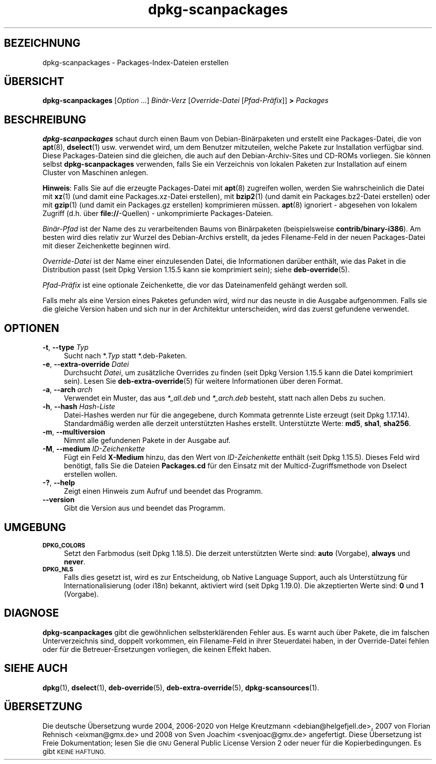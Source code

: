 .\" Automatically generated by Pod::Man 4.11 (Pod::Simple 3.35)
.\"
.\" Standard preamble:
.\" ========================================================================
.de Sp \" Vertical space (when we can't use .PP)
.if t .sp .5v
.if n .sp
..
.de Vb \" Begin verbatim text
.ft CW
.nf
.ne \\$1
..
.de Ve \" End verbatim text
.ft R
.fi
..
.\" Set up some character translations and predefined strings.  \*(-- will
.\" give an unbreakable dash, \*(PI will give pi, \*(L" will give a left
.\" double quote, and \*(R" will give a right double quote.  \*(C+ will
.\" give a nicer C++.  Capital omega is used to do unbreakable dashes and
.\" therefore won't be available.  \*(C` and \*(C' expand to `' in nroff,
.\" nothing in troff, for use with C<>.
.tr \(*W-
.ds C+ C\v'-.1v'\h'-1p'\s-2+\h'-1p'+\s0\v'.1v'\h'-1p'
.ie n \{\
.    ds -- \(*W-
.    ds PI pi
.    if (\n(.H=4u)&(1m=24u) .ds -- \(*W\h'-12u'\(*W\h'-12u'-\" diablo 10 pitch
.    if (\n(.H=4u)&(1m=20u) .ds -- \(*W\h'-12u'\(*W\h'-8u'-\"  diablo 12 pitch
.    ds L" ""
.    ds R" ""
.    ds C` ""
.    ds C' ""
'br\}
.el\{\
.    ds -- \|\(em\|
.    ds PI \(*p
.    ds L" ``
.    ds R" ''
.    ds C`
.    ds C'
'br\}
.\"
.\" Escape single quotes in literal strings from groff's Unicode transform.
.ie \n(.g .ds Aq \(aq
.el       .ds Aq '
.\"
.\" If the F register is >0, we'll generate index entries on stderr for
.\" titles (.TH), headers (.SH), subsections (.SS), items (.Ip), and index
.\" entries marked with X<> in POD.  Of course, you'll have to process the
.\" output yourself in some meaningful fashion.
.\"
.\" Avoid warning from groff about undefined register 'F'.
.de IX
..
.nr rF 0
.if \n(.g .if rF .nr rF 1
.if (\n(rF:(\n(.g==0)) \{\
.    if \nF \{\
.        de IX
.        tm Index:\\$1\t\\n%\t"\\$2"
..
.        if !\nF==2 \{\
.            nr % 0
.            nr F 2
.        \}
.    \}
.\}
.rr rF
.\" ========================================================================
.\"
.IX Title "dpkg-scanpackages 1"
.TH dpkg-scanpackages 1 "2020-08-02" "1.20.5" "dpkg suite"
.\" For nroff, turn off justification.  Always turn off hyphenation; it makes
.\" way too many mistakes in technical documents.
.if n .ad l
.nh
.SH "BEZEICHNUNG"
.IX Header "BEZEICHNUNG"
dpkg-scanpackages \- Packages-Index-Dateien erstellen
.SH "\(:UBERSICHT"
.IX Header "\(:UBERSICHT"
\&\fBdpkg-scanpackages\fR [\fIOption\fR …] \fIBin\(:ar\-Verz\fR [\fIOverride-Datei\fR
[\fIPfad\-Pr\(:afix\fR]] \fB>\fR \fIPackages\fR
.SH "BESCHREIBUNG"
.IX Header "BESCHREIBUNG"
\&\fBdpkg-scanpackages\fR schaut durch einen Baum von Debian\-Bin\(:arpaketen und
erstellt eine Packages-Datei, die von \fBapt\fR(8), \fBdselect\fR(1)
usw. verwendet wird, um dem Benutzer mitzuteilen, welche Pakete zur
Installation verf\(:ugbar sind. Diese Packages-Dateien sind die gleichen, die
auch auf den Debian-Archiv-Sites und CD-ROMs vorliegen. Sie k\(:onnen selbst
\&\fBdpkg-scanpackages\fR verwenden, falls Sie ein Verzeichnis von lokalen
Paketen zur Installation auf einem Cluster von Maschinen anlegen.
.PP
\&\fBHinweis\fR: Falls Sie auf die erzeugte Packages-Datei mit \fBapt\fR(8)
zugreifen wollen, werden Sie wahrscheinlich die Datei mit \fBxz\fR(1) (und
damit eine Packages.xz\-Datei erstellen), mit \fBbzip2\fR(1) (und damit ein
Packages.bz2\-Datei erstellen) oder mit \fBgzip\fR(1) (und damit ein Packages.gz
erstellen) komprimieren m\(:ussen. \fBapt\fR(8) ignoriert \- abgesehen von lokalem
Zugriff (d.h. \(:uber \fBfile://\fR\-Quellen) \- unkomprimierte Packages-Dateien.
.PP
\&\fIBin\(:ar\-Pfad\fR ist der Name des zu verarbeitenden Baums von Bin\(:arpaketen
(beispielsweise \fBcontrib/binary\-i386\fR). Am besten wird dies relativ zur
Wurzel des Debian-Archivs erstellt, da jedes Filename-Feld in der neuen
Packages-Datei mit dieser Zeichenkette beginnen wird.
.PP
\&\fIOverride-Datei\fR ist der Name einer einzulesenden Datei, die Informationen
dar\(:uber enth\(:alt, wie das Paket in die Distribution passt (seit Dpkg Version
1.15.5 kann sie komprimiert sein); siehe \fBdeb-override\fR(5).
.PP
\&\fIPfad\-Pr\(:afix\fR ist eine optionale Zeichenkette, die vor das Dateinamenfeld
geh\(:angt werden soll.
.PP
Falls mehr als eine Version eines Paketes gefunden wird, wird nur das neuste
in die Ausgabe aufgenommen. Falls sie die gleiche Version haben und sich nur
in der Architektur unterscheiden, wird das zuerst gefundene verwendet.
.SH "OPTIONEN"
.IX Header "OPTIONEN"
.IP "\fB\-t\fR, \fB\-\-type\fR \fITyp\fR" 4
.IX Item "-t, --type Typ"
Sucht nach *.\fITyp\fR statt *.deb\-Paketen.
.IP "\fB\-e\fR, \fB\-\-extra\-override\fR \fIDatei\fR" 4
.IX Item "-e, --extra-override Datei"
Durchsucht \fIDatei\fR, um zus\(:atzliche Overrides zu finden (seit Dpkg Version
1.15.5 kann die Datei komprimiert sein). Lesen Sie \fBdeb-extra-override\fR(5)
f\(:ur weitere Informationen \(:uber deren Format.
.IP "\fB\-a\fR, \fB\-\-arch\fR \fIarch\fR" 4
.IX Item "-a, --arch arch"
Verwendet ein Muster, das aus \fI*_all.deb\fR und \fI*_arch.deb\fR besteht, statt
nach allen Debs zu suchen.
.IP "\fB\-h\fR, \fB\-\-hash\fR \fIHash-Liste\fR" 4
.IX Item "-h, --hash Hash-Liste"
Datei-Hashes werden nur f\(:ur die angegebene, durch Kommata getrennte Liste
erzeugt (seit Dpkg 1.17.14). Standardm\(:a\(ssig werden alle derzeit unterst\(:utzten
Hashes erstellt. Unterst\(:utzte Werte: \fBmd5\fR, \fBsha1\fR, \fBsha256\fR.
.IP "\fB\-m\fR, \fB\-\-multiversion\fR" 4
.IX Item "-m, --multiversion"
Nimmt alle gefundenen Pakete in der Ausgabe auf.
.IP "\fB\-M\fR, \fB\-\-medium\fR \fIID-Zeichenkette\fR" 4
.IX Item "-M, --medium ID-Zeichenkette"
F\(:ugt ein Feld \fBX\-Medium\fR hinzu, das den Wert von \fIID-Zeichenkette\fR enth\(:alt
(seit Dpkg 1.15.5). Dieses Feld wird ben\(:otigt, falls Sie die Dateien
\&\fBPackages.cd\fR f\(:ur den Einsatz mit der Multicd-Zugriffsmethode von Dselect
erstellen wollen.
.IP "\fB\-?\fR, \fB\-\-help\fR" 4
.IX Item "-?, --help"
Zeigt einen Hinweis zum Aufruf und beendet das Programm.
.IP "\fB\-\-version\fR" 4
.IX Item "--version"
Gibt die Version aus und beendet das Programm.
.SH "UMGEBUNG"
.IX Header "UMGEBUNG"
.IP "\fB\s-1DPKG_COLORS\s0\fR" 4
.IX Item "DPKG_COLORS"
Setzt den Farbmodus (seit Dpkg 1.18.5). Die derzeit unterst\(:utzten Werte
sind: \fBauto\fR (Vorgabe), \fBalways\fR und \fBnever\fR.
.IP "\fB\s-1DPKG_NLS\s0\fR" 4
.IX Item "DPKG_NLS"
Falls dies gesetzt ist, wird es zur Entscheidung, ob Native Language
Support, auch als Unterst\(:utzung f\(:ur Internationalisierung (oder i18n)
bekannt, aktiviert wird (seit Dpkg 1.19.0). Die akzeptierten Werte sind:
\&\fB0\fR und \fB1\fR (Vorgabe).
.SH "DIAGNOSE"
.IX Header "DIAGNOSE"
\&\fBdpkg-scanpackages\fR gibt die gew\(:ohnlichen selbsterkl\(:arenden Fehler aus. Es
warnt auch \(:uber Pakete, die im falschen Unterverzeichnis sind, doppelt
vorkommen, ein Filename-Feld in ihrer Steuerdatei haben, in der
Override-Datei fehlen oder f\(:ur die Betreuer-Ersetzungen vorliegen, die
keinen Effekt haben.
.SH "SIEHE AUCH"
.IX Header "SIEHE AUCH"
\&\fBdpkg\fR(1), \fBdselect\fR(1), \fBdeb-override\fR(5), \fBdeb-extra-override\fR(5),
\&\fBdpkg-scansources\fR(1).
.SH "\(:UBERSETZUNG"
.IX Header "\(:UBERSETZUNG"
Die deutsche \(:Ubersetzung wurde 2004, 2006\-2020 von Helge Kreutzmann
<debian@helgefjell.de>, 2007 von Florian Rehnisch <eixman@gmx.de> und
2008 von Sven Joachim <svenjoac@gmx.de>
angefertigt. Diese \(:Ubersetzung ist Freie Dokumentation; lesen Sie die
\&\s-1GNU\s0 General Public License Version 2 oder neuer f\(:ur die Kopierbedingungen.
Es gibt \s-1KEINE HAFTUNG.\s0
